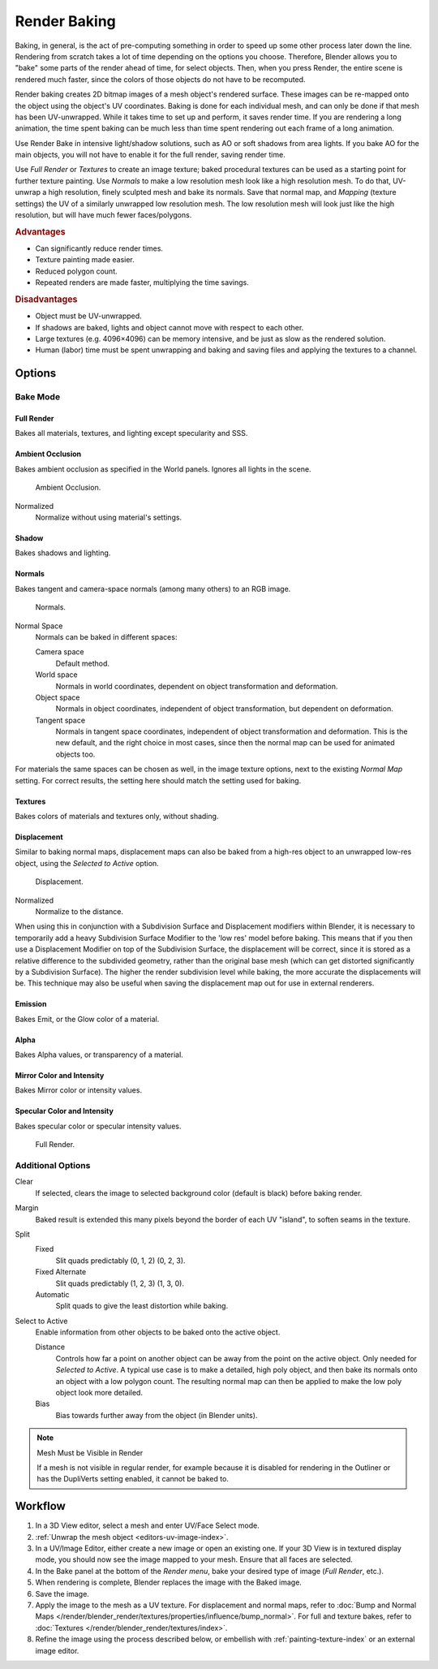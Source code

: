 
*************
Render Baking
*************

Baking, in general, is the act of pre-computing something in order to speed up some other
process later down the line.
Rendering from scratch takes a lot of time depending on the options you choose.
Therefore, Blender allows you to "bake" some parts of the render ahead of time, for select objects.
Then, when you press Render, the entire scene is rendered much faster,
since the colors of those objects do not have to be recomputed.

Render baking creates 2D bitmap images of a mesh object's rendered surface.
These images can be re-mapped onto the object using the object's UV coordinates.
Baking is done for each individual mesh, and can only be done if that mesh has been UV-unwrapped.
While it takes time to set up and perform, it saves render time. If you are rendering a long animation,
the time spent baking can be much less than time spent rendering out each frame of a long animation.

Use Render Bake in intensive light/shadow solutions,
such as AO or soft shadows from area lights. If you bake AO for the main objects,
you will not have to enable it for the full render, saving render time.

Use *Full Render* or *Textures* to create an image texture;
baked procedural textures can be used as a starting point for further texture painting.
Use *Normals* to make a low resolution mesh look like a high resolution mesh.
To do that, UV-unwrap a high resolution, finely sculpted mesh and bake its normals.
Save that normal map, and *Mapping* (texture settings)
the UV of a similarly unwrapped low resolution mesh.
The low resolution mesh will look just like the high resolution,
but will have much fewer faces/polygons.


.. rubric:: Advantages

- Can significantly reduce render times.
- Texture painting made easier.
- Reduced polygon count.
- Repeated renders are made faster, multiplying the time savings.


.. rubric:: Disadvantages

- Object must be UV-unwrapped.
- If shadows are baked, lights and object cannot move with respect to each other.
- Large textures (e.g. 4096×4096) can be memory intensive, and be just as slow as the rendered solution.
- Human (labor) time must be spent unwrapping and baking and saving files and applying the textures to a channel.


Options
=======

Bake Mode
---------

Full Render
^^^^^^^^^^^

Bakes all materials, textures, and lighting except specularity and SSS.


Ambient Occlusion
^^^^^^^^^^^^^^^^^

Bakes ambient occlusion as specified in the World panels. Ignores all lights in the scene.

.. figure:: /images/render_blender-render_bake_ambient-occlusion.png

   Ambient Occlusion.

Normalized
   Normalize without using material's settings.


Shadow
^^^^^^

Bakes shadows and lighting.


Normals
^^^^^^^

Bakes tangent and camera-space normals (among many others) to an RGB image.

.. figure:: /images/render_blender-render_bake_normals.png

   Normals.

Normal Space
   Normals can be baked in different spaces:

   Camera space
      Default method.
   World space
      Normals in world coordinates, dependent on object transformation and deformation.
   Object space
      Normals in object coordinates, independent of object transformation, but dependent on deformation.
   Tangent space
      Normals in tangent space coordinates, independent of object transformation and deformation.
      This is the new default, and the right choice in most cases,
      since then the normal map can be used for animated objects too.

For materials the same spaces can be chosen as well, in the image texture options,
next to the existing *Normal Map* setting. For correct results,
the setting here should match the setting used for baking.


Textures
^^^^^^^^

Bakes colors of materials and textures only, without shading.


Displacement
^^^^^^^^^^^^

Similar to baking normal maps,
displacement maps can also be baked from a high-res object to an unwrapped low-res object,
using the *Selected to Active* option.

.. figure:: /images/render_blender-render_bake_displacement.png

   Displacement.

Normalized
   Normalize to the distance.

When using this in conjunction with a Subdivision Surface and Displacement modifiers within Blender, it is
necessary to temporarily add a heavy Subdivision Surface Modifier to the 'low res' model before baking.
This means that if you then use a Displacement Modifier on top of the Subdivision Surface,
the displacement will be correct, since it is stored as a relative difference to the subdivided geometry,
rather than the original base mesh (which can get distorted significantly by a Subdivision Surface).
The higher the render subdivision level while baking, the more accurate the displacements will be.
This technique may also be useful when saving the displacement map out for use in external renderers.


Emission
^^^^^^^^

Bakes Emit, or the Glow color of a material.


Alpha
^^^^^

Bakes Alpha values, or transparency of a material.


Mirror Color and Intensity
^^^^^^^^^^^^^^^^^^^^^^^^^^

Bakes Mirror color or intensity values.


Specular Color and Intensity
^^^^^^^^^^^^^^^^^^^^^^^^^^^^

Bakes specular color or specular intensity values.

.. figure:: /images/render_blender-render_bake_full-render.png

   Full Render.


Additional Options
------------------

Clear
   If selected, clears the image to selected background color (default is black) before baking render.
Margin
   Baked result is extended this many pixels beyond the border of each UV "island", to soften seams in the texture.

Split
   Fixed
      Slit quads predictably (0, 1, 2) (0, 2, 3).
   Fixed Alternate
      Slit quads predictably (1, 2, 3) (1, 3, 0).
   Automatic
      Split quads to give the least distortion while baking.

Select to Active
   Enable information from other objects to be baked onto the active object.

   Distance
      Controls how far a point on another object can be away from the point on the active object.
      Only needed for *Selected to Active*.
      A typical use case is to make a detailed, high poly object,
      and then bake its normals onto an object with a low polygon count.
      The resulting normal map can then be applied to make the low poly object look more detailed.
   Bias
      Bias towards further away from the object (in Blender units).

.. note:: Mesh Must be Visible in Render

   If a mesh is not visible in regular render,
   for example because it is disabled for rendering in the Outliner or has the DupliVerts setting enabled,
   it cannot be baked to.


Workflow
========

#. In a 3D View editor, select a mesh and enter UV/Face Select mode.
#. :ref:`Unwrap the mesh object <editors-uv-image-index>`.
#. In a UV/Image Editor, either create a new image or open an existing one.
   If your 3D View is in textured display mode, you should now see the image mapped to your mesh.
   Ensure that all faces are selected.
#. In the Bake panel at the bottom of the *Render menu*, bake your desired type of image
   (*Full Render*, etc.).
#. When rendering is complete, Blender replaces the image with the Baked image.
#. Save the image.
#. Apply the image to the mesh as a UV texture. For displacement and normal maps,
   refer to :doc:`Bump and Normal Maps </render/blender_render/textures/properties/influence/bump_normal>`.
   For full and texture bakes, refer to :doc:`Textures </render/blender_render/textures/index>`.
#. Refine the image using the process described below,
   or embellish with :ref:`painting-texture-index`
   or an external image editor.
